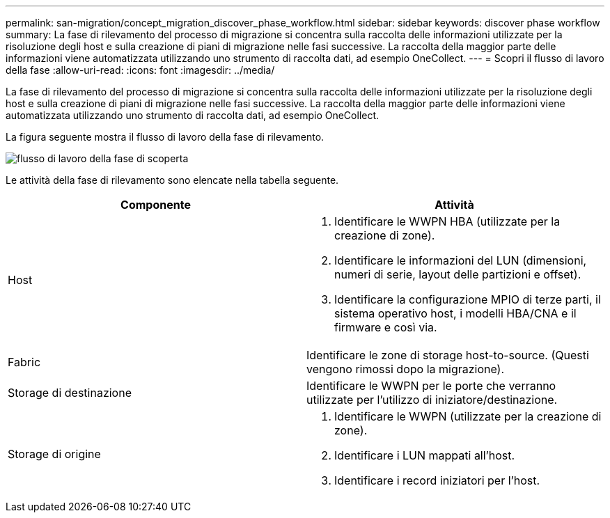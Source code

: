 ---
permalink: san-migration/concept_migration_discover_phase_workflow.html 
sidebar: sidebar 
keywords: discover phase workflow 
summary: La fase di rilevamento del processo di migrazione si concentra sulla raccolta delle informazioni utilizzate per la risoluzione degli host e sulla creazione di piani di migrazione nelle fasi successive. La raccolta della maggior parte delle informazioni viene automatizzata utilizzando uno strumento di raccolta dati, ad esempio OneCollect. 
---
= Scopri il flusso di lavoro della fase
:allow-uri-read: 
:icons: font
:imagesdir: ../media/


[role="lead"]
La fase di rilevamento del processo di migrazione si concentra sulla raccolta delle informazioni utilizzate per la risoluzione degli host e sulla creazione di piani di migrazione nelle fasi successive. La raccolta della maggior parte delle informazioni viene automatizzata utilizzando uno strumento di raccolta dati, ad esempio OneCollect.

La figura seguente mostra il flusso di lavoro della fase di rilevamento.

image::../media/discover_phase_1.png[flusso di lavoro della fase di scoperta]

Le attività della fase di rilevamento sono elencate nella tabella seguente.

[cols="2*"]
|===
| Componente | Attività 


 a| 
Host
 a| 
. Identificare le WWPN HBA (utilizzate per la creazione di zone).
. Identificare le informazioni del LUN (dimensioni, numeri di serie, layout delle partizioni e offset).
. Identificare la configurazione MPIO di terze parti, il sistema operativo host, i modelli HBA/CNA e il firmware e così via.




 a| 
Fabric
 a| 
Identificare le zone di storage host-to-source. (Questi vengono rimossi dopo la migrazione).



 a| 
Storage di destinazione
 a| 
Identificare le WWPN per le porte che verranno utilizzate per l'utilizzo di iniziatore/destinazione.



 a| 
Storage di origine
 a| 
. Identificare le WWPN (utilizzate per la creazione di zone).
. Identificare i LUN mappati all'host.
. Identificare i record iniziatori per l'host.


|===